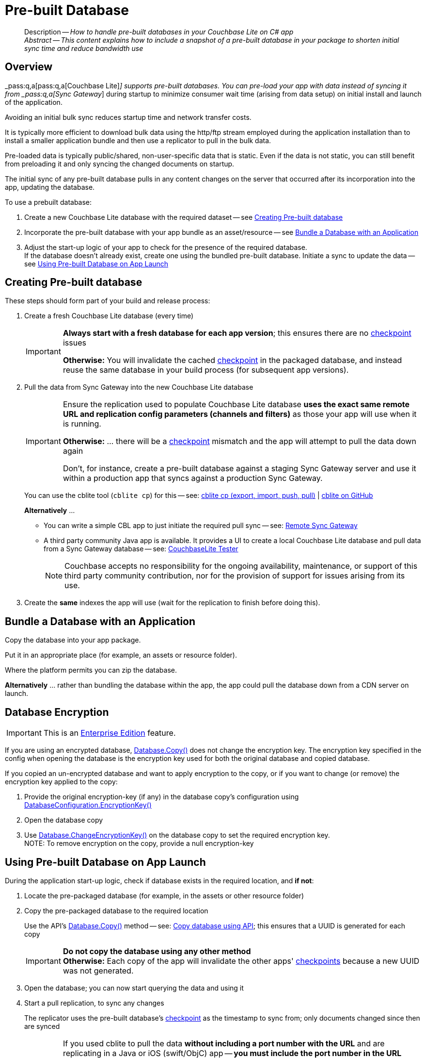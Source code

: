 :docname: prebuilt-database
:page-module: csharp
:page-relative-src-path: prebuilt-database.adoc
:page-origin-url: https://github.com/couchbase/docs-couchbase-lite.git
:page-origin-start-path:
:page-origin-refname: antora-assembler-simplification
:page-origin-reftype: branch
:page-origin-refhash: (worktree)
[#csharp:prebuilt-database:::]
= Pre-built Database
:page-aliases: csharp-prebuilt-database.adoc
:page-role:
:description: How to handle pre-built databases in your Couchbase Lite on C# app


[abstract]
--
Description -- _{description}_ +
_Abstract -- This content explains how to include a snapshot of a pre-built database in your package to shorten initial sync time and reduce bandwidth use_ +
--


[discrete#csharp:prebuilt-database:::overview]
== Overview


pass:q,a[_pass:q,a[pass:q,a[Couchbase{nbsp}Lite]]_] supports  pre-built databases. You can pre-load your app with data instead of syncing it from pass:q,a[_pass:q,a[Sync{nbsp}Gateway]_] during startup to minimize consumer wait time (arising from data setup) on initial install and launch of the application.

Avoiding an initial bulk sync reduces startup time and network transfer costs.

It is typically more efficient to download bulk data using the http/ftp stream employed during the application installation than to install a smaller application bundle and then use a replicator to pull in the bulk data.

Pre-loaded data is typically public/shared, non-user-specific data that is static. Even if the data is not static, you can still benefit from preloading it and only syncing the changed documents on startup.

The initial sync of any pre-built database pulls in any content changes on the server that occurred after its incorporation into the app, updating the database.

.To use a prebuilt database:
****
. Create a new Couchbase Lite database with the required dataset -- see <<csharp:prebuilt-database:::crt-db>>
. Incorporate the pre-built database with your app bundle as an asset/resource -- see <<csharp:prebuilt-database:::bundle-db>>
. Adjust the start-up logic of your app to check for the presence of the required database. +
If the database doesn't already exist, create one using the bundled pre-built database.
Initiate a sync to update the data -- see <<csharp:prebuilt-database:::deploy-db>>
****


[discrete#csharp:prebuilt-database:::crt-db]
== Creating Pre-built database


These steps should form part of your build and release process:

. Create a fresh Couchbase Lite database (every time)
+
[IMPORTANT]
--
*Always start with a fresh database for each app version*; this ensures there are no xref:refer-glossary.adoc#checkpoint[checkpoint] issues

*Otherwise:*  You will invalidate the cached xref:refer-glossary.adoc#checkpoint[checkpoint] in the packaged database, and instead reuse the same database in your build process (for subsequent app versions).
--
. Pull the data from Sync Gateway into the new Couchbase Lite database
+
[IMPORTANT]
--
Ensure the replication used to populate Couchbase Lite database *uses the exact same remote URL and replication config parameters (channels and filters)* as those your app will use when it is running.

*Otherwise:* ... there will be a xref:refer-glossary.adoc#checkpoint[checkpoint] mismatch and the app will attempt to pull the data down again

Don't, for instance, create a pre-built database against a staging Sync Gateway server and use it within a production app that syncs against a production Sync Gateway.
--
+
You can use the cblite tool (`cblite cp`) for this -- see: https://github.com/couchbaselabs/couchbase-mobile-tools/blob/master/Documentation.md#cp-aka-export-import-push-pull[cblite cp (export, import, push, pull)]  |  https://github.com/couchbaselabs/couchbase-mobile-tools/blob/master/README.cblite.md[cblite on GitHub]
+
.*Alternatively* ...

* You can write a simple CBL app to just initiate the required pull sync -- see: xref:csharp:replication.adoc[Remote Sync Gateway]
* A third party community Java app is available.
It provides a UI to create a local Couchbase Lite database and pull data from a Sync Gateway database -- see:
https://github.com/Infosys/CouchbaseLiteTester[CouchbaseLite Tester]
+
NOTE: Couchbase accepts no responsibility for the ongoing availability, maintenance, or support of this third party community contribution, nor for the provision of support for issues arising from its use.

. Create the *same* indexes the app will use (wait for the replication to finish before doing this).


[discrete#csharp:prebuilt-database:::bundle-db]
== Bundle a Database with an Application


Copy the database into your app package.

Put it in an appropriate place (for example, an assets or resource folder).

Where the platform permits you can zip the database.

*Alternatively* ... rather than bundling the database within the app, the app could pull the database down from a CDN server on launch.


[discrete#csharp:prebuilt-database:::database-encryption]
== Database Encryption

IMPORTANT: This is an https://www.couchbase.com/products/editions[Enterprise Edition] feature.


If you are using an encrypted database,
https://docs.couchbase.com/mobile/{major}.{minor}.{maintenance-net}{empty}/couchbase-lite-net/api/Couchbase.Lite.Database.html#Couchbase_Lite_Database_Couchbase_Lite_Database_Copy_System_String_System_String_Couchbase_Lite_DatabaseConfiguration_[Database.Copy()]
does not change the encryption key.
The encryption key specified in the config when opening the database is the encryption key used for both the original database and copied database.

If you copied an un-encrypted database and want to apply encryption to the copy, or if you want to change (or remove) the encryption key applied to the copy:

. Provide the original encryption-key (if any) in the database copy's configuration using https://docs.couchbase.com/mobile/{major}.{minor}.{maintenance-net}{empty}/couchbase-lite-net/api/Couchbase.Lite.DatabaseConfiguration.html#Couchbase_Lite_DatabaseConfiguration_EncryptionKey[DatabaseConfiguration.EncryptionKey()]
. Open the database copy
. Use https://docs.couchbase.com/mobile/{major}.{minor}.{maintenance-net}{empty}/couchbase-lite-net/api/Couchbase.Lite.Database.html#Couchbase_Lite_Database_ChangeEncryptionKey_Couchbase_Lite_EncryptionKey_[Database.ChangeEncryptionKey()] on the database copy to set the required encryption key. +
NOTE: To remove encryption on the copy, provide a null encryption-key


[discrete#csharp:prebuilt-database:::deploy-db]
== Using Pre-built Database on App Launch


During the application start-up logic, check if database exists in the required location, and *if not*:

. Locate the pre-packaged database (for example, in the assets or other resource folder)

. Copy the pre-packaged database to the required location
+
Use the API's https://docs.couchbase.com/mobile/{major}.{minor}.{maintenance-net}{empty}/couchbase-lite-net/api/Couchbase.Lite.Database.html#Couchbase_Lite_Database_Couchbase_Lite_Database_Copy_System_String_System_String_Couchbase_Lite_DatabaseConfiguration_[Database.Copy()] method -- see: <<csharp:prebuilt-database:::lbl-code>>; this ensures that a UUID is generated for each copy
+
IMPORTANT: *Do not copy the database using any other method* +
*Otherwise:* Each copy of the app will invalidate the other apps' xref:refer-glossary.adoc#checkpoint[checkpoints] because a new UUID was not generated.

. Open the database; you can now start querying the data and using it

. Start a pull replication, to sync any changes
+
The replicator uses the pre-built database's xref:refer-glossary.adoc#checkpoint[checkpoint] as the timestamp to sync from; only documents changed since then are synced
+
[IMPORTANT]
--
If you used cblite to pull the data *without including a port number with the URL* and are replicating in a Java or iOS (swift/ObjC) app -- *you must include the port number in the URL provided to the replication* (port 443 for `wss://` or 80 for `ws://`).

*Otherwise:* You will get a xref:refer-glossary.adoc#checkpoint[checkpoint] mismatch. +
This is caused by a URL discrepancy, which arises because `cblite` automatically adds the default port number when none is specified, *but* the Java and iOS (swift/ObjC) replicators DO NOT.

--

+
NOTE: Start your normal application logic immediately, unless it is essential to have the absolute up-to-date data set to begin.
That way the user is not kept hanging around watching a progress indicator.
They can begin interacting with your app whilst any out-of-data data is being updated.

.Copy database using API
[#lbl-code]


[#csharp:prebuilt-database:::lbl-code]
====


// Show Main Snippet
// include::csharp:example$code_snippets/Program.cs[tags="prebuilt-database", indent=0]
[source, C#]
----
// Note: Getting the path to a database is platform-specific.  For .NET Core / .NET Framework this
// can be a simple filesystem path.  For UWP, you will need to get the path from your assets.  For
// iOS you need to get the path from the main bundle.  For Android you need to extract it from your
// assets to a temporary directory and then pass that path.
var path = Path.Combine(Environment.CurrentDirectory, "travel-sample.cblite2" + Path.DirectorySeparatorChar);
if (!Database.Exists("travel-sample", null)) {
    Database.Copy(path, "travel-sample", null);
}
----


====


[discrete#csharp:prebuilt-database:::related-content]
== Related Content
++++
<div class="card-row three-column-row">
++++

[.column]
=== {empty}
.How to . . .
* xref:csharp:gs-prereqs.adoc[Prerequisites]
* xref:csharp:gs-install.adoc[Install]
* xref:csharp:gs-build.adoc[Build and Run]


.

[discrete.colum#csharp:prebuilt-database:::-2n]
=== {empty}
.Learn more . . .
* xref:csharp:database.adoc[Databases]
* xref:csharp:document.adoc[Documents]
* xref:csharp:blob.adoc[Blobs]
* xref:csharp:replication.adoc[Remote Sync Gateway]
* xref:csharp:conflict.adoc[Handling Data Conflicts]

.


[discrete.colum#csharp:prebuilt-database:::-3n]
=== {empty}
.Dive Deeper . . .
https://forums.couchbase.com/c/mobile/14[Mobile Forum] |
https://blog.couchbase.com/[Blog] |
https://docs.couchbase.com/tutorials/[Tutorials]

.


++++
</div>
++++


